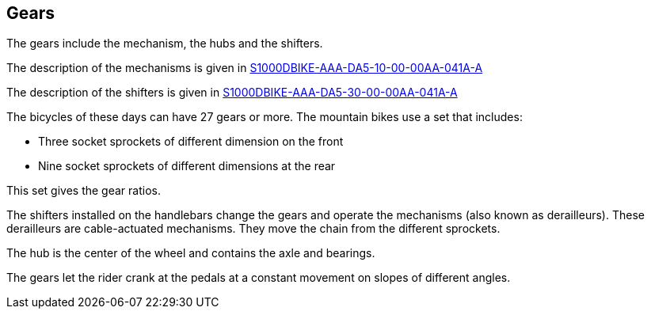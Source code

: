 == Gears

The gears include the mechanism, the hubs and the shifters.

The description of the mechanisms is given in
link:#ID_S1000DBIKE-AAA-DA5-10-00-00AA-041A-A[S1000DBIKE-AAA-DA5-10-00-00AA-041A-A]

The description of the shifters is given in
link:#ID_S1000DBIKE-AAA-DA5-30-00-00AA-041A-A[S1000DBIKE-AAA-DA5-30-00-00AA-041A-A]

The bicycles of these days can have 27 gears or more. The mountain bikes
use a set that includes:

* Three socket sprockets of different dimension on the front
* Nine socket sprockets of different dimensions at the rear

This set gives the gear ratios.

The shifters installed on the handlebars change the gears and operate
the mechanisms (also known as derailleurs). These derailleurs are
cable-actuated mechanisms. They move the chain from the different
sprockets.

The hub is the center of the wheel and contains the axle and bearings.

The gears let the rider crank at the pedals at a constant movement on
slopes of different angles.
